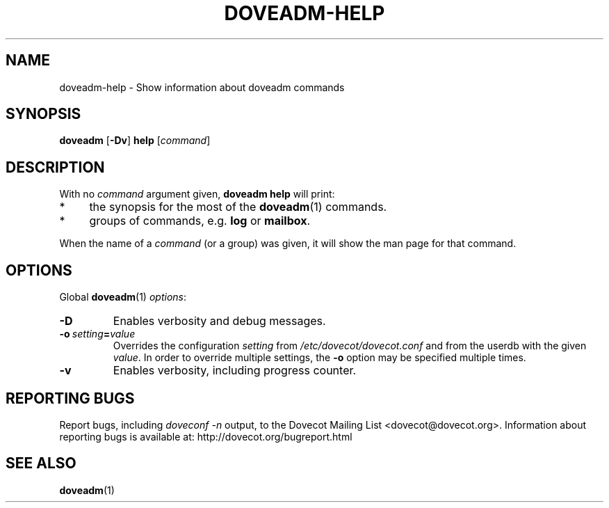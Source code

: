 .\" Copyright (c) 2010-2015 Dovecot authors, see the included COPYING file
.TH DOVEADM\-HELP 1 "2010-06-22" "Dovecot v2.2" "Dovecot"
.SH NAME
doveadm\-help \- Show information about doveadm commands
.\"------------------------------------------------------------------------
.SH SYNOPSIS
.BR doveadm " [" \-Dv "] " help
.RI [ command ]
.\"------------------------------------------------------------------------
.SH DESCRIPTION
.br
With no
.I command
argument given,
.B doveadm help
will print:
.TP 4
*
the synopsis for the most of the
.BR doveadm (1)
commands.
.TP
*
groups of commands, e.g.
.BR log " or " mailbox .
.PP
When the name of a
.I command
(or a group) was given, it will show the man page for that command.
.\"------------------------------------------------------------------------
.SH OPTIONS
Global
.BR doveadm (1)
.IR options :
.TP
.B \-D
Enables verbosity and debug messages.
.TP
.BI \-o\  setting = value
Overrides the configuration
.I setting
from
.I /etc/dovecot/dovecot.conf
and from the userdb with the given
.IR value .
In order to override multiple settings, the
.B \-o
option may be specified multiple times.
.TP
.B \-v
Enables verbosity, including progress counter.
.\"------------------------------------------------------------------------
.SH REPORTING BUGS
Report bugs, including
.I doveconf \-n
output, to the Dovecot Mailing List <dovecot@dovecot.org>.
Information about reporting bugs is available at:
http://dovecot.org/bugreport.html
.\"------------------------------------------------------------------------
.SH SEE ALSO
.BR doveadm (1)